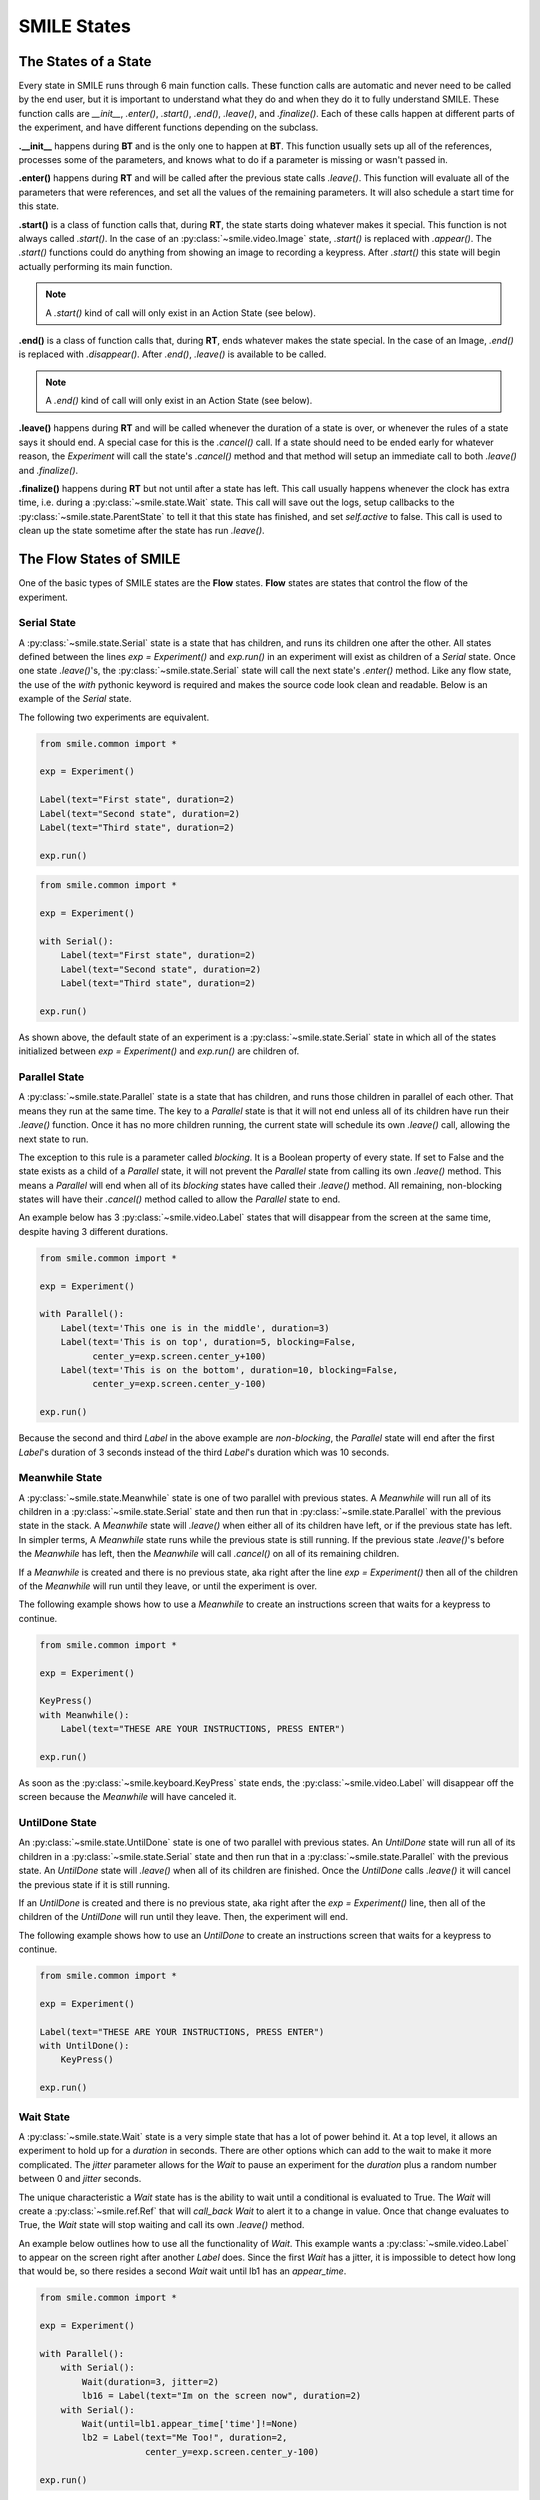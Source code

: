 ============
SMILE States
============

The States of a State
=====================

Every state in SMILE runs through 6 main function calls. These function calls
are automatic and never need to be called by the end user, but it is important
to understand what they do and when they do it to fully understand SMILE.
These function calls are *__init__*, *.enter()*, *.start()*, *.end()*,
*.leave()*, and *.finalize()*. Each of these calls happen at different parts of
the experiment, and have different functions depending on the subclass.

**.__init__** happens during **BT** and is the only one to happen at **BT**.
This function usually sets up all of the references, processes some of the
parameters, and knows what to do if a parameter is missing or wasn't passed in.

**.enter()** happens during **RT** and will be called after the previous state
calls *.leave()*. This function will evaluate all of the parameters that were
references, and set all the values of the remaining parameters. It will also
schedule a start time for this state.

**.start()** is a class of function calls that, during **RT**, the state starts
doing whatever makes it special. This function is not always called *.start()*.
In the case of an :py:class:`~smile.video.Image` state, *.start()* is replaced with *.appear()*. The
*.start()* functions could do anything from showing an image to recording a
keypress. After *.start()* this state will begin actually performing its
main function.

.. note::

    A *.start()* kind of call will only exist in an Action State (see below).

**.end()** is a class of function calls that, during **RT**, ends whatever makes
the state special. In the case of an Image, *.end()* is replaced with
*.disappear()*. After *.end()*, *.leave()* is available to be called.

.. note::

    A *.end()* kind of call will only exist in an Action State (see below).

**.leave()** happens during **RT** and will be called whenever the duration of
a state is over, or whenever the rules of a state says it should end. A special
case for this is the *.cancel()* call. If a state should need to be ended early
for whatever reason, the *Experiment* will call the state's *.cancel()* method
and that method will setup an immediate call to both *.leave()* and
*.finalize()*.

**.finalize()** happens during **RT** but not until after a state has left.
This call usually happens whenever the clock has extra time, i.e. during a :py:class:`~smile.state.Wait`
state. This call will save out the logs, setup callbacks to the :py:class:`~smile.state.ParentState` to
tell it that this state has finished, and set *self.active* to false. This call
is used to clean up the state sometime after the state has run *.leave()*.

The Flow States of SMILE
========================
One of the basic types of SMILE states are the **Flow** states.  **Flow**
states are states that control the flow of the experiment.

Serial State
------------

A :py:class:`~smile.state.Serial` state is a state that has children, and runs its children one after
the other. All states defined between the lines `exp = Experiment()` and
`exp.run()` in an experiment will exist as children of a *Serial* state. Once
one state `.leave()`'s, the :py:class:`~smile.state.Serial` state will call the next state's
`.enter()` method. Like any flow state, the use of the `with` pythonic keyword
is required and makes the source code look clean and readable.  Below is an example
of the *Serial* state.

The following two experiments are equivalent.

.. code-block:: python

    from smile.common import *

    exp = Experiment()

    Label(text="First state", duration=2)
    Label(text="Second state", duration=2)
    Label(text="Third state", duration=2)

    exp.run()

.. code-block:: python

    from smile.common import *

    exp = Experiment()

    with Serial():
        Label(text="First state", duration=2)
        Label(text="Second state", duration=2)
        Label(text="Third state", duration=2)

    exp.run()

As shown above, the default state of an experiment is a :py:class:`~smile.state.Serial` state in
which all of the states initialized between `exp = Experiment()` and
`exp.run()` are children of.

Parallel State
--------------

A :py:class:`~smile.state.Parallel` state is a state that has children, and runs those children in
parallel of each other. That means they run at the same time. The key to a
*Parallel* state is that it will not end unless all of its children have
run their `.leave()` function. Once it has no more children running, the current state will
schedule its own `.leave()` call, allowing the next state to run.

The exception to this rule is a parameter called *blocking*. It is a Boolean
property of every state. If set to False and the state exists as a child of a
*Parallel* state, it will not prevent the *Parallel* state from calling its own
`.leave()` method. This means a *Parallel* will end when all of its *blocking*
states have called their `.leave()` method. All remaining, non-blocking states
will have their `.cancel()` method called to allow the *Parallel* state to end.

An example below has 3 :py:class:`~smile.video.Label` states that will disappear from the screen at
the same time, despite having 3 different durations.

.. code-block:: python

    from smile.common import *

    exp = Experiment()

    with Parallel():
        Label(text='This one is in the middle', duration=3)
        Label(text='This is on top', duration=5, blocking=False,
              center_y=exp.screen.center_y+100)
        Label(text='This is on the bottom', duration=10, blocking=False,
              center_y=exp.screen.center_y-100)

    exp.run()

Because the second and third *Label* in the above example are *non-blocking*,
the *Parallel* state will end after the first *Label*'s duration of 3 seconds
instead of the third *Label*'s duration which was 10 seconds.

Meanwhile State
---------------

A :py:class:`~smile.state.Meanwhile` state is one of two parallel with previous states. A *Meanwhile*
will run all of its children in a :py:class:`~smile.state.Serial` state and then run that in
:py:class:`~smile.state.Parallel` with the previous state in the stack. A *Meanwhile* state will
`.leave()` when either all of its children have left, or if the previous state
has left. In simpler terms, A *Meanwhile* state runs while the previous state
is still running. If the previous state `.leave()`'s before the *Meanwhile* has
left, then the *Meanwhile* will call `.cancel()` on all of its remaining
children.

If a *Meanwhile* is created and there is no previous state, aka right after the
line `exp = Experiment()` then all of the children of the *Meanwhile* will
run until they leave, or until the experiment is over.

The following example shows how to use a *Meanwhile* to create an instructions
screen that waits for a keypress to continue.

.. code-block:: python

    from smile.common import *

    exp = Experiment()

    KeyPress()
    with Meanwhile():
        Label(text="THESE ARE YOUR INSTRUCTIONS, PRESS ENTER")

    exp.run()

As soon as the :py:class:`~smile.keyboard.KeyPress` state ends, the :py:class:`~smile.video.Label` will disappear off the screen
because the *Meanwhile* will have canceled it.

UntilDone State
---------------

An :py:class:`~smile.state.UntilDone` state is one of two parallel with previous states.  An
*UntilDone* state will run all of its children in a :py:class:`~smile.state.Serial` state and then run
that in a :py:class:`~smile.state.Parallel` with the previous state. An *UntilDone* state will
`.leave()` when all of its children are finished. Once the *UntilDone* calls
`.leave()` it will cancel the previous state if it is still running.

If an *UntilDone* is created and there is no previous state, aka right after
the `exp = Experiment()` line, then all of the children of the *UntilDone* will
run until they leave. Then, the experiment will end.

The following example shows how to use an *UntilDone* to create an instructions
screen that waits for a keypress to continue.

.. code-block:: python

    from smile.common import *

    exp = Experiment()

    Label(text="THESE ARE YOUR INSTRUCTIONS, PRESS ENTER")
    with UntilDone():
        KeyPress()

    exp.run()

Wait State
----------

A :py:class:`~smile.state.Wait` state is a very simple state that has a lot of power behind it. At a
top level, it allows an experiment to hold up for a *duration* in seconds.
There are other options which can add to the wait to make it more complicated. The
*jitter* parameter allows for the *Wait* to pause an experiment for the
*duration* plus a random number between 0 and *jitter* seconds.

The unique characteristic a *Wait* state has is the ability to wait until a conditional
is evaluated to True. The *Wait* will create a :py:class:`~smile.ref.Ref` that will
*call_back* *Wait* to alert it to a change in value. Once that change evaluates
to True, the *Wait* state will stop waiting and call its own `.leave()` method.

An example below outlines how to use all the functionality of *Wait*. This
example wants a :py:class:`~smile.video.Label` to appear on the screen right after another *Label*
does. Since the first *Wait* has a jitter, it is impossible to detect how
long that would be, so there resides a second *Wait* wait until lb1 has an
*appear_time*.

.. code-block:: python

    from smile.common import *

    exp = Experiment()

    with Parallel():
        with Serial():
            Wait(duration=3, jitter=2)
            lb16 = Label(text="Im on the screen now", duration=2)
        with Serial():
            Wait(until=lb1.appear_time['time']!=None)
            lb2 = Label(text="Me Too!", duration=2,
                        center_y=exp.screen.center_y-100)

    exp.run()

If, ElIf, and Else States
-------------------------

These 3 states are how SMILE handles branching in an experiment. Only a :py:class:`~smile.state.If`
state is needed to create a branch. Through the use of
the :py:class:`~smile.state.Elif` and the :py:class:`~smile.state.Else` state, much more complex experiments
can be created.

The *If* is a parent state that runs all of its children in  serial **if** the
conditional is evaluated as true during **RT**. Behind the scenes, the *If*
state creates a linked list of conditionals and :py:class:`~smile.state.Serial` states. Initially,
this linked list is populated only by the conditional passed into the *If* and
its children and a True conditional linked with an empty *Serial* state.
During **RT**, the experiment will loop through each of the conditionals until
one of them evaluates to True and then will run the associated *Serial* state.

If the next state after the *If* state is the *Elif* state, then whatever
conditional is in the *Elif* state will be added into the stack of conditionals
within the *If* state. The children of the *Elif* will also be added to the
appropriate stack. As many *Elif* states as desired can be used after the *If* state
The last state can be an *Else* state. When the children of the
*Else* state is defined, the *Serial* state gets sent into the stack of conditionals and
replaces the True's empty *Serial*.

The following is a 4 option if test.

.. code-block:: python

    from smile.common import *

    exp = Experiment()

    Label(text='PRESS A KEY')
    with UntilDone():
        kp = KeyPress()

    with If(kp.pressed == "SPACEBAR"):
        Label(text="YOU PRESSED SPACE", duration=3)

    with Elif(kp.pressed == "J"):
        Label(text="YOU PRESSED THE J KEY", duration=3)

    with Elif(kp.pressed == "F"):
        Label(text="YOU PRESSED THE K KEY", duration=3)

    with Else():
        Label(text="I DONT KNOW WHAT YOU PRESSED", duration=3)

    exp.run()


Loop State
----------

A :py:class:`~smile.state.Loop` state can handle any kind of looping needed. The
main use for a *Loop* state is to loop over a list of dictionaries that contain
stimuli. Loops can also be created by passing in a *conditional* parameter.
Lastly, instead of looping over a list of dictionaries, *Loop* states can be used to
loop an exact number of times by passing in a number as a parameter.

A *Loop* state requires a variable to be defined to access all for the information
about the loop. This can be performed by utilizing the pythonic *as* keyword.
`with Loop(list_of_dic) as trial:` is the line that defines the loop. If access
to the current iteration of a loop is needed, 'trial.current' can be utilized.

Refer to the :py:class:`~smile.state.Loop`* docstring
for information on how to access the different properties of a *Loop*.

Below is an example of all 3 loops.

List of Dictionaries

.. code-block:: python

    from smile.common import *

    #List Gen
    list_of_dic = [{'stim':"STIM 1", 'dur':3},
                   {'stim':"STIM 2", 'dur':2},
                   {'stim':"STIM 3", 'dur':5},
                   {'stim':"STIM 4", 'dur':1}]

    # Initialize the Experiment
    exp = Experiment()

    # The *as* operator allows one to gain access
    # to the data inside the *Loop* state
    with Loop(list_of_dic) as trial:
        Label(text=trial.current['stim'], duration=trial.current['dur'])

    exp.run()


Loop a number of times:

.. code-block:: python

    from smile.common import *

    exp = Experiment()

    with Loop(10):
        Label(text='This will show up 10 times!', duration=1)
        Wait(1)

    exp.run()

Loop while something is true:

.. code-block:: python

    from smile.common import *

    exp = Experiment()

    exp.test = 0

    # Never use *and* or *or* always use *&* and *|* when dealing
    # with references. Conditional References only work with
    # absolute operators, not *and* or *or*
    with Loop(conditional = (exp.test < 10)):
        Label(text='This will show up 10 times!', duration=1)
        Wait(1)
        exp.test = exp.test + 1

    exp.run()


The Action States of SMILE
==========================

The other basic type of SMILE states are the **Action** states. The Action
states handle both the input and output in experiments. The following are
subclasses of WidgetState.

.. note::

    Heads up: All visual states that are wrapped by WidgetState are Kivy Widgets.
    That means all of their individual sets of parameters are located on Kivy's
    website. For all of the parameters that every single WidgetState shares,
    refer to the WidgetState Doctring.

Debug
-----

:py:class:`~smile.state.Debug` is a :py:class:`~smile.state.State` that is
primarily used to print out the values of references to the command line. This
**State** should not be used as a replacement for **print** during experimental
runtime. It should only be used to print the current values of references during
the experimental runtime.

You can give a **Debug** state a *name* to distinguish it from other **Debugs**
that you might be running. **Debugs** work on with keyword arguments. Below is
an example for how to properly use the **Debug** state and the sample output
that it produces.

.. code-block:: python

    from smile.common import *

    exp = Experiment()

    lbl = Label(text="Hello, World", duration=2)
    Wait(until=lbl.disappear_time)
    Debug(name="Label appear debug", appear=lbl.appear_time['time'],
          disappear=lbl.disappear_time['time'])

    exp.run()

And it would output

::

    DEBUG (file: 'debug_example.py', line: 7, name: Label appear debug) - lag=0.012901s
        appear: 1468255447.360574
        disappear: 1468255449.359951


Func
----

:py:class:`~smile.state.Func` is a :py:class:`~smile.state.State` that can run a
function during Experimental Runtime. The first argument is always the name of
the function and the rest of the arguments are the arguments that are sent to
the function. You can pass in parameters to the **Func** state the same way you
would pass them into the function you are wanting to run during experimental
runtime. In order to access the return value of the function passed in, you need
to access the *.result* attribute of the **Func** state.

The following is an exmaple on how to run a predefined function during
experimental runtime.

.. code-block:: python

    from smile import *

    def pre_func(i):
        return i * 50.7777

    exp = Experiment()

    with Loop(100) as lp:
        rtrn = Func(lp.i)
        Debug(i = rtrn.result)

    exp.run()

Label
-----

:py:class:`~smile.video.Label` is a :py:class:`~smile.video.WidgetState` that displays text on the screen for a *duration*.
The parameter to interface with its output is called *text*. The lable will display
any string that is passed into *text*. *Text_size* can also be set, which is a tuple
that contains (width, height) of the area the text resides in. If a goal in an experiment
is to display multiple lines of text on the screen, this parameter is helpful through passing
in (width_of_text, None) so the amount of text is not restricted in the vertical direction.

The following is a Label displaying the word "BabaBooie":

.. code-block:: python

    from smile.common import *

    exp = Experiment()

    Label(text="Hello, World", duration=2, text_size=(500,None))

    exp.run()

Image
-----

:py:class:`~smile.video.Image` is a :py:class:`~smile.video.WidgetState` that displays an image on the screen for a
*duration*. The parameter to interface with its output is called *source*. A string
path-name is passed in to the image desired to be presented onto the screen. The *allow_stretch*
parameter can be set to True if the original image needs to be presented at a different
size. The *allow_stretch* parameter will stretch the image to the size of the widget
without changing the original ratio of width to height.

By setting *allow_stretch* to True and *keep_ratio* to False the image will stretch
to fill the entirety of the widget.

Below is an example of an image at the path "test_image.png" to be presented to
the center of the screen:

.. code-block:: python

    from smile.common import *

    exp = Experiment()

    Image(source="test_image.png", duration=3)

    exp.run()

Video
-----

:py:class:`~smile.video.Video` is a :py:class:`~smile.video.WidgetState` that shows a video on the screen for a *duration*.
The parameter to interface with its output is called *source*. A string path-name to the video
can be passed in to present the video on the screen The video will play from the beginning
for the *duration* of the video. The *allow_stretch* parameter can be set to True if changing
the video size from the original size is desired. Afterwards, the video will attempt to fill
the size of the *Video* Widget without changing the aspect ration. Setting the *keep_ratio*
parameter to False will completely fill the *Video* Widget with the video.There is also the
*position* parameter which has to be between 0 and the *duration* parameter, which tells
the video where to start.

Below is an example of playing a video at the path "test_video.mp4" that starts
4 seconds into the video and plays for the entire duration (duration=None):

.. code-block:: python

    from smile.common import *

    exp = Experiment()

    Video(source="test_video.mp4", position=4)

    exp.run()

Vertex Instructions
-------------------

Each **Vertex Instruction** outlined in *video.py* displays a predefined shape
on the screen for a *duration*. The following are all of the basic Vertex
Instructions that SMILE implements:

    - Bezier

    - Mesh

    - Point

    - Triangle

    - Quad

    - Rectangle

    - BorderImage

    - Ellipse

The parameters for each of these vary, but just like any other SMILE state,
they take the same parameters as the default *State* class. They are Kivy
widgets wrapped in our *WidgetState* class. Kivy documentation can be reffered to
for understanding how to use them or what parameters they take.

Beep
----

:py:class:`~smile.audio.Beep` is a state that plays a beep noise at a set frequency and volume for
a *duration*. The four parameters needed to set the output of this **Beep**
are *freq*, *volume*, *fadein*, and *fadeout*. *freq* and *volume* are used to
set the frequency and the volume of the **Beep**. *freq* defaults to 400 Hz
and *volume* defaults to .5 the max system volume. *fadein* and *fadeout* are
in seconds and they represent the time it takes to get from 0 to *volume* and
*volume* to 0 respectively.

Below is an example of a beep at 555hz, for 2 seconds, with no fade in or out,
and at 50% volume:

.. code-block:: python

    from smile.common import *

    exp = Experiment()

    Beep(freq=555, volume=0.5, duration=2)

    exp.run()

SoundFile
---------

:py:class:`~smile.audio.SoundFile` is a state that plays a sound file, like an mp3, for a *duration*
that defaults to the duration of the file. The parameter used to interface
with the output of this state is *filename*. *filename* is the path name to the
sound file saved on the computer. *volume* is a float from 1 to 0 where 1 is
the max system volume.

The *start* parameter allows for sound files to begin at the desired point in the audio file.
By using the *start* parameter, the audio will begin however many seconds into the audio as
desired.

The *end* parameter allows for sound files to end before the original end of the audio.
The *end* parameter must be set to however many seconds from the beginning of the sound file
it is desired to end at. The parameter must be greater than the value of *start*.

If the *loop* parameter is set to True, the sound file will run on a loop for the
*duration* of the **State**.

Below is an example of playing a sound file at path "test_sound.mp3" at 50%
volume for the full duration of the sound file:

.. code-block:: python

    from smile.common import *

    exp = Experiment()

    SoundFile(source="test_sound.mp3", volume=0.5)

    exp.run()

RecordSoundFile
---------------

:py:class:`~smile.audio.RecordSoundFile` will record any sound coming into a microphone for the
*duration* of the state. The audio recording will be saved to an audio file named
after what is passed into the *filename* parameter.

Below is an example of recording sound for 10 second while looking at a Label
that says "PLEASE TALK TO YOUR COMPUTER", and saves it into "new_sound.mp3":

.. code-block:: python

    from smile.common import *

    exp = Experiment()

    Label(text="PLEASE TALK TO YOUR COMPUTER")
    # UntilDone to cancel the label after the sound file
    # is done recording.
    with UntilDone():
        RecordSoundFile(filename="new_sound.mp3", duration = 10)

    exp.run()

Button
------

:py:class:`~smile.video.Button` is a visual and an input state that draws a button on the screen
with optional text in the button for a *duration*. Every button can be set to have
a *name* that can be reference by :py:class:`~smile.video.ButtonPress` states to determine
if the *correct* button was pressed. See the SMILE tutorial example for
*ButtonPress* for more information.

Below is an example of a Form, where a :py:class:`~smile.video.Label` state will
ask someone to type in an answer to a :py:class:`~smile.video.TextInput`. Then
they will press the button when they are finished typing:

.. code-block:: python

    from smile.common import *

    from smile.video import TextInput

    exp = Experiment()

    # Show both the Label and the TextInput at the same time
    # during the experiment
    with Parallel():
        # Required to show the mouse on the screen during the experiment!
        MouseCursor()
        Label(text="Hello, Tell me about your day!", center_y=exp.screen.center_y+50)
        TextInput(text="", width=500, height=200)

    # When the button is pressed, the Button state ends, causing
    # the parallel to cancel all of its children, the Label and the
    # TextInput
    with UntilDone():
        # A ButtonPress will end whenever one of its child buttons
        # is pressed.
        with ButtonPress():
            Button(text="Enter")

    exp.run()


ButtonPress
-----------

:py:class:`~smile.video.ButtonPress` is a parent state, much like :py:class:`~smile.state.Parallel`, that will run until
a button inside of it is pressed. When defining a **ButtonPress** state, The name
of a button inside of the parent state can be designated as the correct button to
press by passing the string *name* of the correct **Button** or **Buttons** into
the *correct_resp* parameter. Refer to the **ButtonPress** example in the SMILE
tutorial document.

The following is an example of choosing between 3 buttons where only one of the buttons
is the correct button to click:

.. code-block:: python

    from smile.common import *

    exp = Experiment()

    # A ButtonPress will end whenever one of its child buttons
    # is pressed.
    with ButtonPress(correct_resp=['First_Choice']) as bp:
        # Required to do anything with buttons.
        MouseCursor()
        Label(text="Choose WISELY young WEESLY")
        # Define both buttons, naming them both unique things
        Button(name="First_Choice",text="LEFT CHOICE", center_x=exp.screen.center_x-200)
        Button(name="Second_Choice",text="RIGHT CHOICE", center_x=exp.screen.center_x+200)
    Label(text=bp.pressed, duration=2)

    exp.run()


KeyPress
--------

:py:class:`~smile.keyboard.KeyPress` is an input state that waits for a keyboard press during its
*duration*. A list of strings can be passed in as parameters that are
acceptable keyboard buttons into *keys*. a correct key can be selected by passing
in its string name as a parameter to *correct_resp*.

Access to the information about the **KeyPress** state by can be achieved by using
the following attributes:

    -pressed : a string that is the name of the key that was pressed.
    -press_time : a float value of the time when the key was pressed.
    -correct : a boolean that is whether or not they pressed the correct_resp
    -rt : a float that is the reaction time of the keypress. It is *press_time* - *base_time*.

The following is a keypress example that will identify what keys were pressed.

.. code-block:: python

    from smile.common import *

    exp = Experiment()

    with Loop(10):
        # Wait until any key is pressed
        kp = KeyPress()
        # Even though kp.pressed is a reference, you are able
        # to concatenate strings together
        Label(text="You Pressed :" + kp.pressed, duration = 2)

    exp.run()

KeyRecord
---------

:py:class:`~smile.keybaord.KeyRecord` is an input state that records all of the keyboard inputs for its
*duration*. This state will write out each keypress during its *duration* to a
*.slog* file.

The following example will save out a `.slog` file into log_bob.slog after
recording all of the keypresses during a 10 second period:

.. code-block:: python

    from smile.common import *

    exp = Experiment()

    KeyRecord(name="Bob", duration = 10)

    exp.run()

MouseCursor
-----------

:py:class:`~smile.mouse.MouseCursor` is a visual state that shows the mouse for its *duration*. In
order to effectively use **ButtonPress** and **Button** states, **MouseCursor**
in parallel must be used. Refer to the **ButtonPress** example in the
SMILE tutorial page for more information.

The cursor image and the offset of the image can also be set as parameters
to this state. Any image passed in filename will be presented on the screen, replacing
the default mouse cursor.

The following example is of a mouse cursor that needs to be presented with an
imaginary image to be displayed as the cursor. Since the imaginary image is
100 by 100 pixels, and it points to the center of the image, we want the offset
of the cursor to be (50,50) so that the actual *click* of the mouse is in the
correct location:

.. code-block:: python

    from smile.common import *

    exp = experiment()

    MouseCursor(duration = 10, filename="mouse_test_pointer.png", offset=(50,50))

    exp.run()

For more useful mouse tutorials, see the **Mouse Stuff** section of the Tutorial
document.
